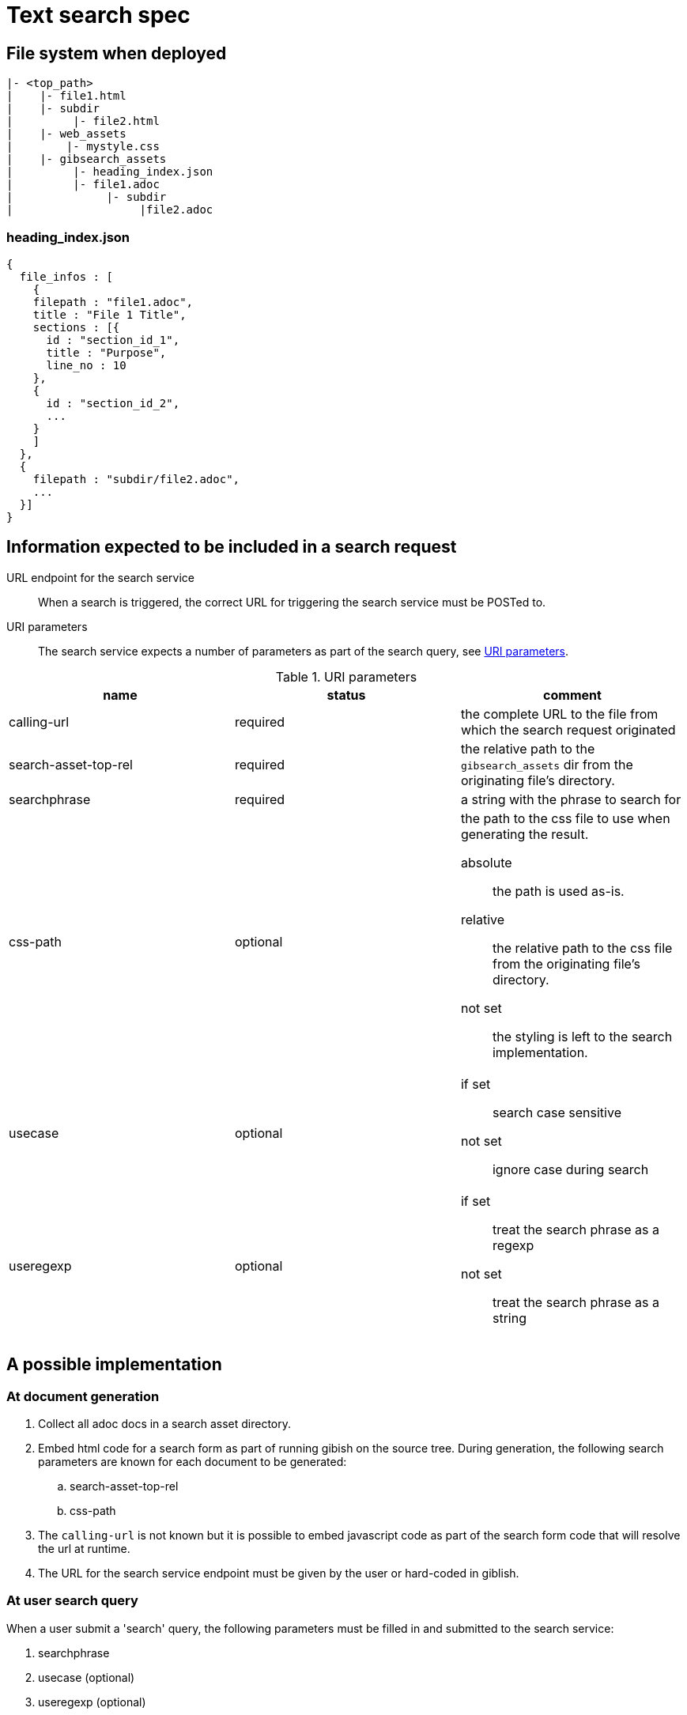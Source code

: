 = Text search spec

== File system when deployed

----
|- <top_path>
|    |- file1.html
|    |- subdir
|         |- file2.html
|    |- web_assets
|        |- mystyle.css
|    |- gibsearch_assets
|         |- heading_index.json
|         |- file1.adoc
|              |- subdir
|                   |file2.adoc
----

=== heading_index.json

[source,json]
----
{
  file_infos : [
    {
    filepath : "file1.adoc",
    title : "File 1 Title",
    sections : [{
      id : "section_id_1",
      title : "Purpose",
      line_no : 10
    },
    {
      id : "section_id_2",
      ...
    }
    ]
  },
  {
    filepath : "subdir/file2.adoc",
    ...
  }]
}
----

== Information expected to be included in a search request

URL endpoint for the search service::
When a search is triggered, the correct URL for triggering the search service must be POSTed to.

URI parameters::
The search service expects a number of parameters as part of the search query, see <<uri_params>>.

.URI parameters
[[uri_params]]
|===
|name |status |comment 

|calling-url
|required
|the complete URL to the file from which the search request originated


|search-asset-top-rel
|required
|the relative path to the `gibsearch_assets` dir from the originating file's directory.

|searchphrase
|required
|a string with the phrase to search for

|css-path
|optional
a|the path to the css file to use when generating the result. 

absolute::
the path is used as-is. 

relative::
the relative path to the css file from the originating file's directory.

not set::
the styling is left to the search implementation.

|usecase
|optional
a|
if set::
search case sensitive

not set::
ignore case during search

|useregexp
|optional
a|
if set::
treat the search phrase as a regexp

not set::
treat the search phrase as a string

|===

== A possible implementation

=== At document generation

 . Collect all adoc docs in a search asset directory.
 . Embed html code for a search form as part of running gibish on the source tree. During generation, the following search parameters are known for each document to be generated:
 .. search-asset-top-rel
 .. css-path
 . The `calling-url` is not known but it is possible to embed javascript code as part of the search form code that will resolve the url at runtime.
 . The URL for the search service endpoint must be given by the user or hard-coded in giblish.

=== At user search query

When a user submit a 'search' query, the following parameters must be filled in and submitted to the search service:

 . searchphrase
 . usecase (optional)
 . useregexp (optional)

The other required parameters must come from the generated document itself.

[appendix]
=== Search form example

.A minimal search form
[source,html]
----
<!DOCTYPE html>
<html>

<body>
  <script type="text/javascript">
    window.onload = function () {
      document.getElementById("calingurl_input").value = window.location.href;
    };
  </script>

  <form class="gibsearch" action="gibsearch.html">
    <input type="search" name="searchphrase" />
    <input type="checkbox" name="usecase" />
    <input type="checkbox" name="useregexp" />

    <input type="hidden" name="calling-url" id=calingurl_input />
    <input type="hidden" name="search-asset-top-rel" />
    <input type="hidden" name="css-path" />

    <button type="submit">Search</button>
  </form>

</body>

</html>
----
